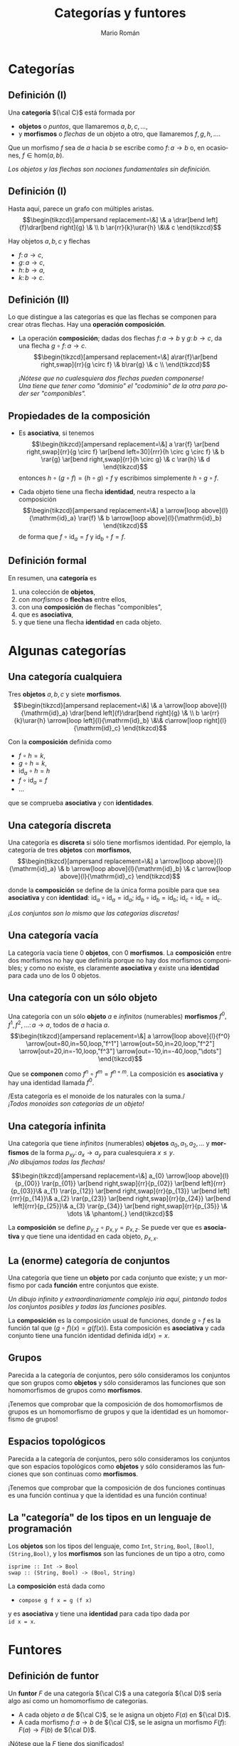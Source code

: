 #+Title: Categorías y funtores
#+Author: Mario Román
#+Email: mromang08@gmail.com
#+language: es
#+options: H:2
#+beamer_theme: metropolis

#+latex_header: \usepackage{tikz-cd}
#+latex_header: \newcommand\midgreen{\color{green!70!black}}
#+latex_header: \newcommand\heavygreen{\color{green!20!black}}
#+latex_header: \newcommand\carg{\color{green!50!black}}
#+latex_header: \newcommand\cfun{\color{blue!50!black}}
#+latex_header: \newcommand\cneu{\color{defaultcolor}}
#+latex_header: \usepackage{multicol}

* Categorías
** Definición (I)
Una *categoría* ${\cal C}$ está formada por

 * *objetos* o /puntos/, que llamaremos $a,b,c,\dots$,
 * y *morfismos* o /flechas/ de un objeto a otro, que llamaremos $f,g,h,\dots$.

Que un morfismo $f$ sea de $a$ hacia $b$ se escribe como
$f \colon a \to b$
o, en ocasiones, $f \in \mathrm{hom}(a,b)$.

\pause
/Los objetos y las flechas son nociones fundamentales sin definición./

** Definición (I)
Hasta aquí, parece un grafo con múltiples aristas.
\[\begin{tikzcd}[ampersand replacement=\&]
\& a \drar[bend left]{f}\drar[bend right]{g} \& \\
b \ar{rr}{k}\urar{h} \&\& c
\end{tikzcd}\]

Hay objetos $a,b,c$ y flechas

 * $f \colon  a \to c$,
 * $g \colon a \to c$,
 * $h \colon b \to a$,
 * $k \colon b \to c$. 

** Definición (II)
Lo que distingue a las categorías es que las flechas se componen
para crear otras flechas. Hay una *operación composición*.

\pause

 * La operación *composición*; dadas dos flechas $f \colon a \to b$ y $g \colon b \to c$,
   da una flecha $g \circ f \colon a \to c$.
   \[\begin{tikzcd}[ampersand replacement=\&]
   a\rar{f}\ar[bend right,swap]{rr}{g \circ f} \& b\rar{g} \& c \\
   \end{tikzcd}\]

   \pause
   /¡Nótese que no cualesquiera dos flechas pueden componerse!/ \\
   /Una tiene que tener como "dominio" el "codominio" de la otra para poder ser "componibles"./

** Propiedades de la composición
 * Es *asociativa*, si tenemos
   \[\begin{tikzcd}[ampersand replacement=\&]
   a \rar{f} \ar[bend right,swap]{rr}{g \circ f} 
   \ar[bend left=30]{rrr}{h \circ g \circ f} \&
   b \rar{g} \ar[bend right,swap]{rr}{h \circ g} \&
   c \rar{h} \&
   d
   \end{tikzcd}\]
   entonces $h \circ (g \circ f) = (h \circ g) \circ f$ y escribimos simplemente $h \circ g \circ f$.

\pause

 * Cada objeto tiene una flecha *identidad*, neutra respecto a la composición
   \[\begin{tikzcd}[ampersand replacement=\&]
   a \arrow[loop above]{l}{\mathrm{id}_a} \rar{f} \&
   b \arrow[loop above]{l}{\mathrm{id}_b}
   \end{tikzcd}\]
   de forma que $f \circ \mathrm{id}_a = f$ y $\mathrm{id}_b \circ f = f$.

** Definición formal
En resumen, una *categoría* es

 1. una colección de *objetos*,
 2. con /morfismos/ o *flechas* entre ellos,
 3. con una *composición* de flechas "componibles",
 4. que es *asociativa*,
 5. y que tiene una flecha *identidad* en cada objeto.

* Algunas categorías
** Una categoría cualquiera
Tres *objetos* $a,b,c$ y siete *morfismos*.
\[\begin{tikzcd}[ampersand replacement=\&]
\& a \arrow[loop above]{l}{\mathrm{id}_a} \drar[bend left]{f}\drar[bend right]{g} \& \\
b \ar{rr}{k}\urar{h} \arrow[loop left]{l}{\mathrm{id}_b} \&\& c\arrow[loop right]{l}{\mathrm{id}_c}
\end{tikzcd}\]

Con la *composición* definida como

 * $f \circ h = k$,
 * $g \circ h = k$,
 * $\mathrm{id}_a \circ h = h$
 * $f \circ \mathrm{id}_a = f$
 * ...

que se comprueba *asociativa* y con *identidades*.

** Una categoría discreta
Una categoría es *discreta* si sólo tiene morfismos identidad.
Por ejemplo, la categoría de tres *objetos* con *morfismos*,
\[\begin{tikzcd}[ampersand replacement=\&]
a \arrow[loop above]{l}{\mathrm{id}_a} \&
b \arrow[loop above]{l}{\mathrm{id}_b} \&
c \arrow[loop above]{l}{\mathrm{id}_c}
\end{tikzcd}\]

donde la *composición* se define de la única forma posible para
que sea *asociativa* y con *identidad*: $\mathrm{id}_{a} \circ \mathrm{id}_{a} = \mathrm{id}_{a}$;
$\mathrm{id}_{b} \circ \mathrm{id}_{b} = \mathrm{id}_{b}$;
$\mathrm{id}_{c} \circ \mathrm{id}_{c} = \mathrm{id}_{c}$.

\pause
/¡Los conjuntos son lo mismo que las categorías discretas!/

** Una categoría vacía
La categoría vacía tiene 0 *objetos*, con 0 *morfismos*. La *composición*
entre dos morfismos no hay que definirla porque no hay dos morfismos
componibles; y como no existe, es claramente *asociativa* y existe una
*identidad* para cada uno de los 0 objetos.

** Una categoría con un sólo objeto
Una categoría con un sólo *objeto* $a$ e /infinitos/ (numerables) *morfismos*
$f^0,f^1,f^2,\dots \colon a \to a$, todos de $a$ hacia $a$.
\[\begin{tikzcd}[ampersand replacement=\&]
a 
\arrow[loop above]{l}{f^0}
\arrow[out=80,in=50,loop,"f^1"]
\arrow[out=50,in=20,loop,"f^2"]
\arrow[out=20,in=-10,loop,"f^3"]
\arrow[out=-10,in=-40,loop,"\dots"]
\end{tikzcd}\]

Que se *componen* como $f^n \circ f^m = f^{n+m}$. La composición es *asociativa*
y hay una identidad llamada $f^0$.

\pause
/Esta categoría es el monoide de los naturales con la suma./\\
/¡Todos monoides son categorías de un objeto!/

** Una categoría infinita
Una categoría que tiene /infinitos/ (numerables) *objetos* $a_0,a_1,a_2,\dots$
y *morfismos* de la forma $p_{xy} \colon a_x \to a_{y}$ para cualesquiera $x \leq y$.\\
/¡No dibujamos todas las flechas!/

\pause
\[\begin{tikzcd}[ampersand replacement=\&]
a_{0} \arrow[loop above]{l}{p_{00}} \rar{p_{01}} \ar[bend right,swap]{rr}{p_{02}} \ar[bend left]{rrr}{p_{03}}\&
a_{1} \rar{p_{12}} \ar[bend right,swap]{rr}{p_{13}} \ar[bend left]{rrr}{p_{14}}\&
a_{2} \rar{p_{23}} \ar[bend right,swap]{rr}{p_{24}} \ar[bend left]{rrr}{p_{25}}\&
a_{3} \rar{p_{34}} \ar[bend right,swap]{rr}{p_{35}} \&
\dots \&
\phantom{.}
\end{tikzcd}\]

La *composición* se define $p_{y,z} \circ p_{x,y} = p_{x,z}$. Se puede ver que es
*asociativa* y que tiene una identidad en cada objeto, $p_{x,x}$.

** La (enorme) categoría de conjuntos
Una categoría que tiene un *objeto* por cada conjunto que existe; y
un morfismo por cada *función* entre conjuntos que existe.

\pause
/Un dibujo infinito y extraordinariamente complejo iría aquí, pintando
todos los conjuntos posibles y todas las funciones posibles./
\pause

La *composición* es la composición usual de funciones, donde $g \circ f$ es
la función tal que $(g \circ f)(x) = g(f(x))$. Esta composición es *asociativa*
y cada conjunto tiene una función identidad definida $\mathrm{id}(x) = x$.

** Grupos
Parecida a la categoría de conjuntos, pero sólo consideramos los
conjuntos que son grupos como *objetos* y sólo consideramos las funciones que
son homomorfismos de grupos como *morfismos*.

\pause

¡Tenemos que comprobar que la composición de dos homomorfismos de
grupos es un homomorfismo de grupos y que la identidad es un homomorfismo
de grupos!

** Espacios topológicos
Parecida a la categoría de conjuntos, pero sólo consideramos los
conjuntos que son espacios topológicos como *objetos* y sólo consideramos las funciones que
son continuas como *morfismos*.

\pause

¡Tenemos que comprobar que la composición de dos funciones continuas
es una función continua y que la identidad es una función continua!

** La "categoría" de los tipos en un lenguaje de programación
Los *objetos* son los tipos del lenguaje, como =Int=, =String=, =Bool=, =[Bool]=, =(String,Bool)=, 
y los *morfismos* son las funciones de un tipo a otro, como

=isprime :: Int -> Bool= \\
=swap :: (String, Bool) -> (Bool, String)=

La *composición* está dada como

 * =compose g f x = g (f x)=

y es *asociativa* y tiene una *identidad* para cada tipo dada por \\
=id x = x=.
* Funtores
** Definición de funtor
Un *funtor* $F$ de una categoría ${\cal C}$ a una categoría ${\cal D}$ sería algo así
como un homomorfismo de categorías.
\pause

 * A cada objeto $a$ de ${\cal C}$, se le asigna un objeto $F(a)$ en ${\cal D}$.\pause
 * A cada morfismo $f \colon a \to b$ de ${\cal C}$, se le asigna un morfismo
   $F(f) \colon F(a) \to F(b)$ de ${\cal D}$.\pause

¡Nótese que la $F$ tiene dos significados!

** Definición de funtor II
Además los funtores deben cumplir dos propiedades.

 * Respetar composiciones, es decir,

   \[
   F(g \circ f) = F(g) \circ F(f).
   \]

 * Y respetar identidades, es decir,

   \[
   F(\mathrm{id}_a) = \mathrm{id}_{F(a)}.
   \]

** Dibujando un funtor: flechas
Sean dos categorías, de las que no dibujamos la identidad. A la
izquierda ${\cal C}$ y a la derecha ${\cal D}$,

#+latex: \only<1,6>{
\[\begin{tikzcd}[ampersand replacement=\&]
x\dar{u}\& \& 
a 
\drar[bend left]{f}
\drar[bend right]{g} \& \\
y\&
b 
\ar{rr}{k}\urar{h} \&\& c
\end{tikzcd}\]
#+latex: }\only<2>{
\[\begin{tikzcd}[ampersand replacement=\&]
x\dar{u}\& \& 
\color{red}{a}
\drar[bend left,color=red]{f}
\drar[bend right]{g} \& \\
y\&
b 
\ar{rr}{k}\urar{h} \&\& 
\color{red}{c}
\end{tikzcd}\]
#+latex: }\only<3>{
\[\begin{tikzcd}[ampersand replacement=\&]
x\dar{u}\& \& 
\color{red}{a}
\drar[bend left]{f}
\drar[bend right,color=red]{g} \& \\
y\&
b 
\ar{rr}{k}\urar{h} \&\& 
\color{red}{c}
\end{tikzcd}\]
#+latex: }\only<4>{
\[\begin{tikzcd}[ampersand replacement=\&]
x\dar{u}\& \& 
a
\drar[bend left]{f}
\drar[bend right]{g} \& \\
y\&
\color{red}{b} 
\ar[color=red]{rr}{k}\urar{h} \&\& 
\color{red}{c}
\end{tikzcd}\]
#+latex: }\only<5>{
\[\begin{tikzcd}[ampersand replacement=\&]
x\dar{u}\& \& 
a
\drar[bend left]{f}
\drar[bend right]{g} \& \\
y\&
b
\ar{rr}{k}\urar{h} \&\& 
\color{red}{c}
\arrow[loop right,color=red]{l}{\mathrm{id}_c}
\end{tikzcd}\]
#+latex: }

\pause
Un *funtor* $F$ estaría definido eligiendo un $F(x)$, un $F(y)$ y
un $F(u) \colon F(x) \to F(y)$. Por ejemplo:

#+latex: \only<2>{
 * $F(x) = a$
 * $F(y) = c$
 * $F(u) = f$
#+latex: }\only<3>{
 * $F(x) = a$
 * $F(y) = c$
 * $F(u) = g$
#+latex: }\only<4>{
 * $F(x) = b$
 * $F(y) = c$
 * $F(u) = k$
#+latex: }\only<5>{
 * $F(x) = c$
 * $F(y) = c$
 * $F(u) = \mathrm{id}_{c}$
#+latex: }\only<6>{
/Definir un funtor desde la categoría de una flecha es *elegir una flecha*./
#+latex: }

** Dibujando un funtor: triángulos
Sean dos categorías, de las que no dibujamos la identidad. A la
izquierda ${\cal C}$ y a la derecha ${\cal D}$,

#+latex: \only<1,5>{
\[\begin{tikzcd}[ampersand replacement=\&]
x\dar[swap]{u} \drar{w}\&\&\& 
a 
\drar[bend left]{f}
\drar[bend right]{g} \& \\
y\rar[swap]{v}\&
z\&
b 
\ar{rr}{k}\urar{h} \&\& c
\end{tikzcd}\]
#+latex: }\only<2>{
\[\begin{tikzcd}[ampersand replacement=\&]
x\dar[swap]{u} \drar{w}\&\&\& 
\color{red}{a}
\drar[bend left,color=red]{f}
\drar[bend right]{g} \& \\
y\rar[swap]{v}\&
z\&
\color{red}{b}
\ar[color=red]{rr}{k}\urar[color=red]{h} \&\&
\color{red}{c}
\end{tikzcd}\]
#+latex: }\only<3>{
\[\begin{tikzcd}[ampersand replacement=\&]
x\dar[swap]{u} \drar{w}\&\&\& 
\color{red}{a}
\drar[bend left]{f}
\drar[bend right,color=red]{g} \& \\
y\rar[swap]{v}\&
z\&
\color{red}{b}
\ar[color=red]{rr}{k}\urar[color=red]{h} \&\&
\color{red}{c}
\end{tikzcd}\]
#+latex: }\only<4>{
\[\begin{tikzcd}[ampersand replacement=\&]
x\dar[swap]{u} \drar{w}\&\&\& 
\color{red}{a} 
\drar[bend left,color=red]{f}
\drar[bend right]{g} \& \\
y\rar[swap]{v}\&
z\&
b 
\ar{rr}{k}\urar{h} \&\& 
\color{red}{c}
\arrow[loop right,color=red]{l}{\mathrm{id}_c}
\end{tikzcd}\]
#+latex: }

donde $v \circ u = w$. \pause Un *funtor* $F$ estará definido eligiendo $F(x),F(y),F(z)$
y luego $F(u)$ y $F(v)$ de forma que al componerse den
$F(w) = F(v \circ u) = F(v) \circ F(u)$. Por ejemplo:

#+latex: \only<2>{
 * $F(u) = h$
 * $F(v) = f$
 * $F(w) = F(v \circ u) = F(v) \circ F(u) = h \circ f = k$
#+latex: }\only<3>{
 * $F(u) = h$
 * $F(v) = g$
 * $F(w) = F(v \circ u) = F(v) \circ F(u) = h \circ g = k$
#+latex: }\only<4>{
 * $F(u) = f$
 * $F(v) = \mathrm{id}_c$
 * $F(w) = F(v \circ u) = F(v) \circ F(u) = \mathrm{id}_c \circ f = f$
#+latex: }\only<5>{
/Definir un funtor desde la categoría de un triángulo es *elegir un triángulo*./
#+latex: }

** Dibujando un funtor: grafos
Sean dos categorías, una la llamamos $\rightrightarrows$ la dibujamos a la izquierda y la otra
es la categoría de conjuntos completa, $\mathsf{Set}$.
\[\begin{tikzcd}[column sep=huge, row sep=tiny,ampersand replacement=\&]
a\ar[bend right,swap]{dd}{s} \ar[bend left]{dd}{t} \& \\
\& \mathsf{Set} \\
v \& 
\end{tikzcd}\]
\pause
Definir un *funtor* $G$ es elegir:

#+latex: \begin{columns}\begin{column}{1.2cm}\end{column}\begin{column}{4cm}
 * un conjunto $G(a)$,
 * otro conjunto $G(v)$,
#+latex: \end{column}\begin{column}{15cm}
 * función $G(s) \colon G(a) \to G(v)$,
 * otra función $G(t) \colon G(a) \to G(v)$.
#+latex: \end{column}\end{columns}

\pause
¡Esto es equivalente a definir un grafo! Elegimos un conjunto de aristas,
uno de vértices, y a cada arista le asignamos un inicio (source) y un final
(target). Los *grafos* son funtores de la categoría $\rightrightarrows$ a $\mathsf{Set}$.

** Ejemplo de funtor: palabras
Este es un *endofuntor*, es decir, la categoría de partida y la
categoría de llegada serán la misma, ambas serán $\mathsf{Set}$.
\[\begin{tikzcd}[ampersand replacement=\&]
\mathsf{Set} \& \mathsf{Set}
\end{tikzcd}\]

\pause
Para definir ese endofuntor $P$, asignamos a cada conjunto $A$ otro
conjunto $P(A)$, dado por *palabras con letras* en $A$; es decir, si
$a,b,c \in A$, entonces $abbc, bac, aaac \in P(A)$,  por ejemplo.

\pause
Cada función $f \colon A \to B$ puede convertirse en una función
$P(f) \colon P(A) \to P(B)$, que lleva palabras de $A$ en palabras de $B$
aplicándose sobre cada letra. Por ejemplo:
\[
P(f)(aacba) = f(a)f(a)f(c)f(b)f(a)
\]

** Ejemplo de funtor: listas
En programación funcional se trabaja con *endofuntores* de la categoría
de tipos.
\[\begin{tikzcd}[ampersand replacement=\&]
\mathsf{Types} \& \mathsf{Types}
\end{tikzcd}\]

\pause
Por ejemplo, el *funtor lista* $[-]$ lleva cada tipo =A= al tipo de las
listas de elementos de =A=, llamado =[A]=. Y lleva cada función del tipo 
$\mathtt{f\ ::\ A\to B}$
en una función
$\mathtt{[f]\ ::\ [A]\to[B]}$
que se suele llamar =map f=.
\[
\mathtt{map\ f\ [a,b,c] = [f\ a,f\ b,f\ c]}.
\]
